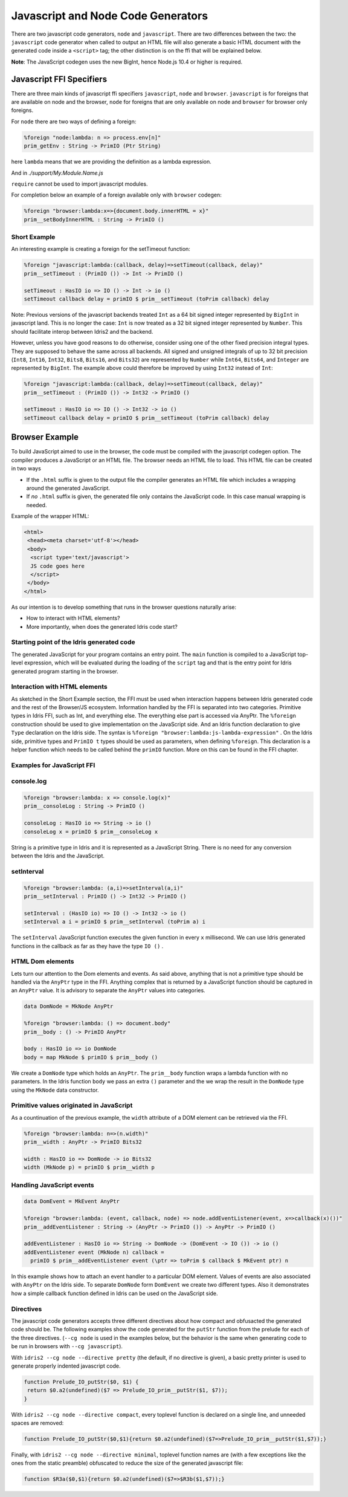***********************************
Javascript and Node Code Generators
***********************************

There are two javascript code generators, ``node`` and ``javascript``. There are two
differences between the two: the ``javascript`` code generator when called to
output an HTML file will also generate a basic HTML document with the
generated code inside a ``<script>`` tag; the other distinction is on the ffi
that will be explained below.

**Note**: The JavaScript codegen uses the new BigInt, hence Node.js 10.4 or higher is required.

Javascript FFI Specifiers
=========================

There are three main kinds of javascript ffi specifiers ``javascript``,
``node`` and ``browser``. ``javascript`` is for foreigns that are available on
node and the browser, ``node`` for foreigns that are only available on node and
``browser`` for browser only foreigns.

For ``node`` there are two ways of defining a foreign:

.. code-block:: idris

    %foreign "node:lambda: n => process.env[n]"
    prim_getEnv : String -> PrimIO (Ptr String)

here ``lambda`` means that we are providing the definition as a lambda
expression.


.. code-block:: idris
    module My.Module.Name

    %foreign "node:support"
    prim__fileSize : FilePtr -> PrimIO Int

And in `./support/My.Module.Name.js`

.. code-block:: js
    import fs from 'node:fs'

    export const prim__fileSize = fp => fs.fstatSync(fp.fd, {bigint: false}).size

``require`` cannot be used to import javascript modules.

For completion below an example of a foreign available only with ``browser`` codegen:

.. code-block:: idris

    %foreign "browser:lambda:x=>{document.body.innerHTML = x}"
    prim__setBodyInnerHTML : String -> PrimIO ()


Short Example
-------------

An interesting example is creating a foreign for the setTimeout function:

.. code-block:: idris

    %foreign "javascript:lambda:(callback, delay)=>setTimeout(callback, delay)"
    prim__setTimeout : (PrimIO ()) -> Int -> PrimIO ()

    setTimeout : HasIO io => IO () -> Int -> io ()
    setTimeout callback delay = primIO $ prim__setTimeout (toPrim callback) delay

Note: Previous versions of the javascript backends treated ``Int`` as a
64 bit signed integer represented by ``BigInt`` in javascript land. This is no
longer the case: ``Int`` is now treated as a 32 bit signed integer represented
by ``Number``. This should facilitate interop between Idris2 and the backend.

However, unless you have good reasons to do otherwise, consider using
one of the other fixed precision integral types. They are supposed to behave
the same across all backends. All signed and unsigned integrals of up to
32 bit precision (``Int8``, ``Int16``, ``Int32``, ``Bits8``, ``Bits16``, and ``Bits32``)
are represented by ``Number`` while ``Int64``, ``Bits64``, and ``Integer``
are represented by ``BigInt``. The example above could therefore be
improved by using ``Int32`` instead of ``Int``:

.. code-block:: idris

    %foreign "javascript:lambda:(callback, delay)=>setTimeout(callback, delay)"
    prim__setTimeout : (PrimIO ()) -> Int32 -> PrimIO ()

    setTimeout : HasIO io => IO () -> Int32 -> io ()
    setTimeout callback delay = primIO $ prim__setTimeout (toPrim callback) delay

Browser Example
===============

To build JavaScript aimed to use in the browser, the code must be compiled with
the javascript codegen option. The compiler produces a JavaScript or an HTML file.
The browser needs an HTML file to load. This HTML file can be created in two ways

- If the ``.html`` suffix is given to the output file the compiler generates an HTML file
  which includes a wrapping around the generated JavaScript.
- If *no* ``.html`` suffix is given, the generated file only contains the JavaScript code.
  In this case manual wrapping is needed.

Example of the wrapper HTML:

.. code-block:: html

    <html>
     <head><meta charset='utf-8'></head>
     <body>
      <script type='text/javascript'>
      JS code goes here
      </script>
     </body>
    </html>

As our intention is to develop something that runs in the browser questions naturally arise:

- How to interact with HTML elements?
- More importantly, when does the generated Idris code start?

Starting point of the Idris generated code
------------------------------------------

The generated JavaScript for your program contains an entry point. The ``main`` function is compiled
to a JavaScript top-level expression, which will be evaluated during the loading of the ``script``
tag and that is the entry point for Idris generated program starting in the browser.

Interaction with HTML elements
------------------------------

As sketched in the Short Example section, the FFI must be used when interaction happens between Idris
generated code and the rest of the Browser/JS ecosystem. Information handled by the FFI is
separated into two categories. Primitive types in Idris FFI, such as Int, and everything else.
The everything else part is accessed via AnyPtr. The ``%foreign`` construction should be used
to give implementation on the JavaScript side. And an Idris function declaration  to give ``Type``
declaration on the Idris side. The syntax is ``%foreign "browser:lambda:js-lambda-expression"`` .
On the Idris side, primitive types and ``PrimIO t`` types should be used as parameters,
when defining ``%foreign``. This declaration is a helper function which needs to be called
behind the ``primIO`` function. More on this can be found in the FFI chapter.

Examples for JavaScript FFI
---------------------------

console.log
-----------

.. code-block:: idris

    %foreign "browser:lambda: x => console.log(x)"
    prim__consoleLog : String -> PrimIO ()

    consoleLog : HasIO io => String -> io ()
    consoleLog x = primIO $ prim__consoleLog x

String is a primitive type in Idris and it is represented as a JavaScript String. There is no need
for any conversion between the Idris and the JavaScript.

setInterval
-----------

.. code-block:: idris

    %foreign "browser:lambda: (a,i)=>setInterval(a,i)"
    prim__setInterval : PrimIO () -> Int32 -> PrimIO ()

    setInterval : (HasIO io) => IO () -> Int32 -> io ()
    setInterval a i = primIO $ prim__setInterval (toPrim a) i

The ``setInterval`` JavaScript function executes the given function in every ``x`` millisecond.
We can use Idris generated functions in the callback as far as they have the type ``IO ()`` .

HTML Dom elements
-----------------

Lets turn our attention to the Dom elements and events. As said above, anything that is not a
primitive type should be handled via the ``AnyPtr`` type in the FFI. Anything complex that is
returned by a JavaScript function should be captured in an ``AnyPtr`` value. It is advisory to
separate the ``AnyPtr`` values into categories.

.. code-block:: idris

    data DomNode = MkNode AnyPtr

    %foreign "browser:lambda: () => document.body"
    prim__body : () -> PrimIO AnyPtr

    body : HasIO io => io DomNode
    body = map MkNode $ primIO $ prim__body ()

We create a ``DomNode`` type which holds an ``AnyPtr``. The ``prim__body`` function wraps a
lambda function with no parameters. In the Idris function ``body`` we pass an extra ``()`` parameter
and the we wrap the result in the ``DomNode`` type using the ``MkNode`` data constructor.

Primitive values originated in JavaScript
-----------------------------------------

As a countinuation of the previous example, the ``width`` attribute of a DOM element can be
retrieved via the FFI.

.. code-block:: idris

    %foreign "browser:lambda: n=>(n.width)"
    prim__width : AnyPtr -> PrimIO Bits32

    width : HasIO io => DomNode -> io Bits32
    width (MkNode p) = primIO $ prim__width p

Handling JavaScript events
--------------------------

.. code-block:: idris

    data DomEvent = MkEvent AnyPtr

    %foreign "browser:lambda: (event, callback, node) => node.addEventListener(event, x=>callback(x)())"
    prim__addEventListener : String -> (AnyPtr -> PrimIO ()) -> AnyPtr -> PrimIO ()

    addEventListener : HasIO io => String -> DomNode -> (DomEvent -> IO ()) -> io ()
    addEventListener event (MkNode n) callback =
      primIO $ prim__addEventListener event (\ptr => toPrim $ callback $ MkEvent ptr) n


In this example shows how to attach an event handler to a particular DOM element. Values of events
are also associated with ``AnyPtr`` on the Idris side. To separate ``DomNode`` form ``DomEvent``
we create two different types. Also it demonstrates how a simple callback function defined in
Idris can be used on the JavaScript side.

Directives
----------

The javascript code generators accepts three different directives
about how compact and obfusacted the generated code should be.
The following examples show the code generated for the ``putStr``
function from the prelude for each of the three directives.
(``--cg node`` is used in the examples below, but the behavior is
the same when generating code to be run in browsers with ``--cg javascript``).

With ``idris2 --cg node --directive pretty`` (the default, if no directive is
given), a basic pretty printer is used to generate properly indented
javascript code.

.. code-block:: javascript

    function Prelude_IO_putStr($0, $1) {
     return $0.a2(undefined)($7 => Prelude_IO_prim__putStr($1, $7));
    }

With ``idris2 --cg node --directive compact``, every toplevel function
is declared on a single line, and unneeded spaces are removed:

.. code-block:: javascript

    function Prelude_IO_putStr($0,$1){return $0.a2(undefined)($7=>Prelude_IO_prim__putStr($1,$7));}

Finally, with ``idris2 --cg node --directive minimal``, toplevel function
names are (with a few exceptions like the ones from the static
preamble) obfuscated to reduce the size of the generated javascript
file:

.. code-block:: javascript

    function $R3a($0,$1){return $0.a2(undefined)($7=>$R3b($1,$7));}
